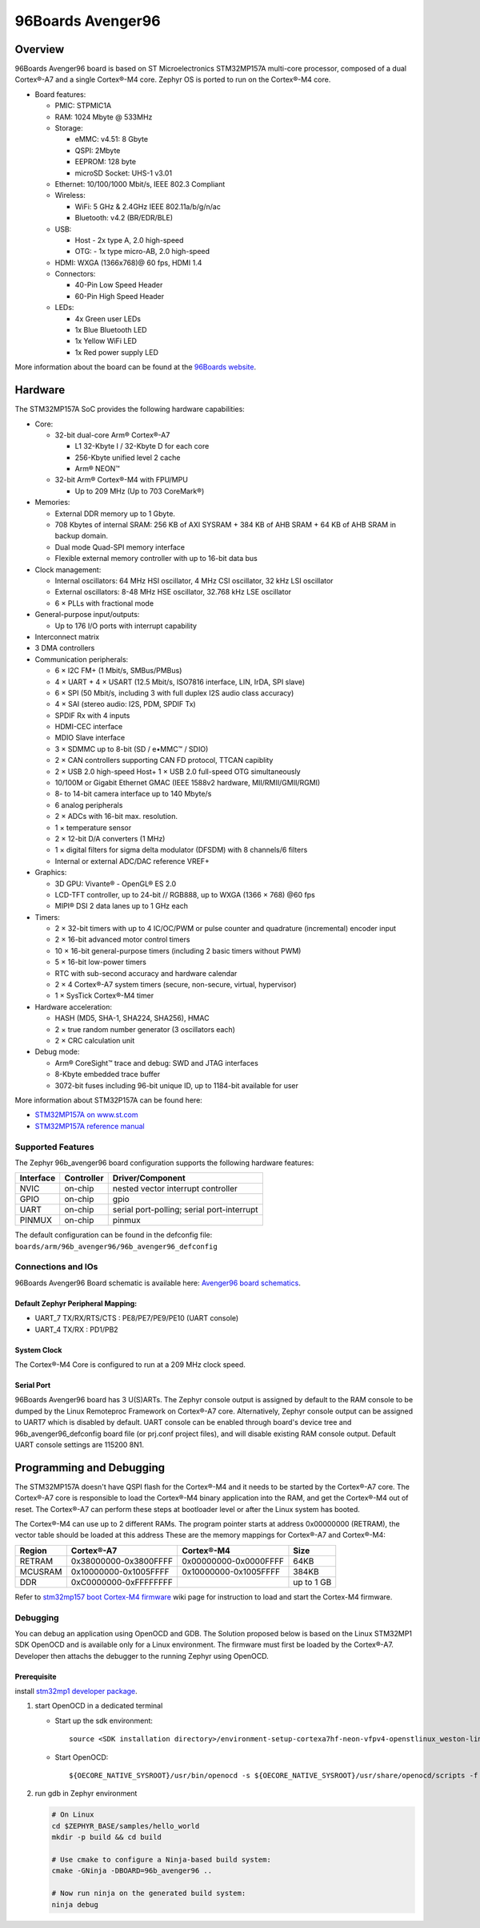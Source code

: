 .. _96b_avenger96:

96Boards Avenger96
##################

Overview
********

96Boards Avenger96 board is based on ST Microelectronics STM32MP157A
multi-core processor, composed of a dual Cortex®-A7 and a single Cortex®-M4
core. Zephyr OS is ported to run on the Cortex®-M4 core.

- Board features:

  - PMIC: STPMIC1A
  - RAM: 1024 Mbyte @ 533MHz
  - Storage:

    - eMMC: v4.51: 8 Gbyte
    - QSPI: 2Mbyte
    - EEPROM: 128 byte
    - microSD Socket: UHS-1 v3.01
  - Ethernet: 10/100/1000 Mbit/s, IEEE 802.3 Compliant
  - Wireless:

    - WiFi: 5 GHz & 2.4GHz IEEE 802.11a/b/g/n/ac
    - Bluetooth: v4.2 (BR/EDR/BLE)
  - USB:

    - Host - 2x type A, 2.0 high-speed
    - OTG: - 1x type micro-AB, 2.0 high-speed
  - HDMI: WXGA (1366x768)@ 60 fps, HDMI 1.4
  - Connectors:

    - 40-Pin Low Speed Header
    - 60-Pin High Speed Header
  - LEDs:

    - 4x Green user LEDs
    - 1x Blue Bluetooth LED
    - 1x Yellow WiFi LED
    - 1x Red power supply LED

.. image:: img/96b_avenger96.png
     :width: 1027px
     :align: center
     :height: 1217px
     :alt: 96Boards Avenger96

More information about the board can be found at the
`96Boards website`_.

Hardware
********

The STM32MP157A SoC provides the following hardware capabilities:

- Core:

  - 32-bit dual-core Arm® Cortex®-A7

    - L1 32-Kbyte I / 32-Kbyte D for each core
    - 256-Kbyte unified level 2 cache
    - Arm® NEON™

  - 32-bit Arm® Cortex®-M4 with FPU/MPU

    - Up to 209 MHz (Up to 703 CoreMark®)

- Memories:

  - External DDR memory up to 1 Gbyte.
  - 708 Kbytes of internal SRAM: 256 KB of AXI SYSRAM + 384 KB of AHB SRAM +
    64 KB of AHB SRAM in backup domain.
  - Dual mode Quad-SPI memory interface
  - Flexible external memory controller with up to 16-bit data bus

- Clock management:

  - Internal oscillators: 64 MHz HSI oscillator, 4 MHz CSI oscillator, 32 kHz
    LSI oscillator
  - External oscillators: 8-48 MHz HSE oscillator, 32.768 kHz LSE oscillator
  - 6 × PLLs with fractional mode

- General-purpose input/outputs:

  - Up to 176 I/O ports with interrupt capability

- Interconnect matrix

- 3 DMA controllers

- Communication peripherals:

  - 6 × I2C FM+ (1 Mbit/s, SMBus/PMBus)
  - 4 × UART + 4 × USART (12.5 Mbit/s, ISO7816 interface, LIN, IrDA, SPI slave)
  - 6 × SPI (50 Mbit/s, including 3 with full duplex I2S audio class accuracy)
  - 4 × SAI (stereo audio: I2S, PDM, SPDIF Tx)
  - SPDIF Rx with 4 inputs
  - HDMI-CEC interface
  - MDIO Slave interface
  - 3 × SDMMC up to 8-bit (SD / e•MMC™ / SDIO)
  - 2 × CAN controllers supporting CAN FD protocol, TTCAN capiblity
  - 2 × USB 2.0 high-speed Host+ 1 × USB 2.0 full-speed OTG simultaneously
  - 10/100M or Gigabit Ethernet GMAC (IEEE 1588v2 hardware, MII/RMII/GMII/RGMI)
  - 8- to 14-bit camera interface up to 140 Mbyte/s
  - 6 analog peripherals
  - 2 × ADCs with 16-bit max. resolution.
  - 1 × temperature sensor
  - 2 × 12-bit D/A converters (1 MHz)
  - 1 × digital filters for sigma delta modulator (DFSDM) with 8 channels/6
    filters
  - Internal or external ADC/DAC reference VREF+

- Graphics:

  - 3D GPU: Vivante® - OpenGL® ES 2.0
  - LCD-TFT controller, up to 24-bit // RGB888, up to WXGA (1366 × 768) @60 fps
  - MIPI® DSI 2 data lanes up to 1 GHz each

- Timers:

  - 2 × 32-bit timers with up to 4 IC/OC/PWM or pulse counter and quadrature
    (incremental) encoder input
  - 2 × 16-bit advanced motor control timers
  - 10 × 16-bit general-purpose timers (including 2 basic timers without PWM)
  - 5 × 16-bit low-power timers
  - RTC with sub-second accuracy and hardware calendar
  - 2 × 4 Cortex®-A7 system timers (secure, non-secure, virtual, hypervisor)
  - 1 × SysTick Cortex®-M4 timer

- Hardware acceleration:

  - HASH (MD5, SHA-1, SHA224, SHA256), HMAC
  - 2 × true random number generator (3 oscillators each)
  - 2 × CRC calculation unit

- Debug mode:

  - Arm® CoreSight™ trace and debug: SWD and JTAG interfaces
  - 8-Kbyte embedded trace buffer
  - 3072-bit fuses including 96-bit unique ID, up to 1184-bit available for user

More information about STM32P157A can be found here:

- `STM32MP157A on www.st.com`_
- `STM32MP157A reference manual`_

Supported Features
==================

The Zephyr 96b_avenger96 board configuration supports the following hardware
features:

+-----------+------------+-------------------------------------+
| Interface | Controller | Driver/Component                    |
+===========+============+=====================================+
| NVIC      | on-chip    | nested vector interrupt controller  |
+-----------+------------+-------------------------------------+
| GPIO      | on-chip    | gpio                                |
+-----------+------------+-------------------------------------+
| UART      | on-chip    | serial port-polling;                |
|           |            | serial port-interrupt               |
+-----------+------------+-------------------------------------+
| PINMUX    | on-chip    | pinmux                              |
+-----------+------------+-------------------------------------+

The default configuration can be found in the defconfig file:
``boards/arm/96b_avenger96/96b_avenger96_defconfig``


Connections and IOs
===================

96Boards Avenger96 Board schematic is available here:
`Avenger96 board schematics`_.


Default Zephyr Peripheral Mapping:
----------------------------------

- UART_7 TX/RX/RTS/CTS : PE8/PE7/PE9/PE10 (UART console)
- UART_4 TX/RX : PD1/PB2

System Clock
------------

The Cortex®-M4 Core is configured to run at a 209 MHz clock speed.

Serial Port
-----------

96Boards Avenger96 board has 3 U(S)ARTs. The Zephyr console output is assigned
by default to the RAM console to be dumped by the Linux Remoteproc Framework
on Cortex®-A7 core. Alternatively, Zephyr console output can be assigned to
UART7 which is disabled by default. UART console can be enabled through
board's device tree and 96b_avenger96_defconfig board file (or prj.conf
project files), and will disable existing RAM console output. Default UART
console settings are 115200 8N1.

Programming and Debugging
*************************

The STM32MP157A doesn't have QSPI flash for the Cortex®-M4  and it needs to be
started by the Cortex®-A7 core. The Cortex®-A7 core is responsible to load the
Cortex®-M4 binary application into the RAM, and get the Cortex®-M4 out of reset.
The Cortex®-A7 can perform these steps at bootloader level or after the Linux
system has booted.

The Cortex®-M4 can use up to 2 different RAMs. The program pointer starts at
address 0x00000000 (RETRAM), the vector table should be loaded at this address
These are the memory mappings for Cortex®-A7 and Cortex®-M4:

+------------+-----------------------+------------------------+----------------+
| Region     | Cortex®-A7            | Cortex®-M4             | Size           |
+============+=======================+========================+================+
| RETRAM     | 0x38000000-0x3800FFFF | 0x00000000-0x0000FFFF  | 64KB           |
+------------+-----------------------+------------------------+----------------+
| MCUSRAM    | 0x10000000-0x1005FFFF | 0x10000000-0x1005FFFF  | 384KB          |
+------------+-----------------------+------------------------+----------------+
| DDR        | 0xC0000000-0xFFFFFFFF |                        | up to 1 GB     |
+------------+-----------------------+------------------------+----------------+


Refer to `stm32mp157 boot Cortex-M4 firmware`_ wiki page for instruction
to load and start the Cortex-M4 firmware.

Debugging
=========

You can debug an application using OpenOCD and GDB. The Solution proposed below
is based on the Linux STM32MP1 SDK OpenOCD and is available only for a Linux
environment. The firmware must first be loaded by the Cortex®-A7. Developer
then attachs the debugger to the running Zephyr using OpenOCD.

Prerequisite
------------
install `stm32mp1 developer package`_.

1) start OpenOCD in a dedicated terminal

   - Start up the  sdk environment::

      source <SDK installation directory>/environment-setup-cortexa7hf-neon-vfpv4-openstlinux_weston-linux-gnueabi

   - Start OpenOCD::

      ${OECORE_NATIVE_SYSROOT}/usr/bin/openocd -s ${OECORE_NATIVE_SYSROOT}/usr/share/openocd/scripts -f board/stm32mp15x_ev1_jlink_jtag.cfg

2) run gdb in Zephyr environment

   .. code-block:: console

      # On Linux
      cd $ZEPHYR_BASE/samples/hello_world
      mkdir -p build && cd build

      # Use cmake to configure a Ninja-based build system:
      cmake -GNinja -DBOARD=96b_avenger96 ..

      # Now run ninja on the generated build system:
      ninja debug

.. _96Boards website:
   https://www.96boards.org/product/avenger96/

.. _STM32MP157A on www.st.com:
   https://www.st.com/content/st_com/en/products/microcontrollers-microprocessors/stm32-arm-cortex-mpus/stm32mp1-series/stm32mp157/stm32mp157a.html

.. _STM32MP157A reference manual:
   https://www.st.com/resource/en/reference_manual/DM00327659.pdf

.. _Avenger96 board schematics:
   https://www.96boards.org/documentation/consumer/avenger96/hardware-docs/files/avenger96-schematics.pdf

.. _stm32mp1 developer package:
   https://wiki.st.com/stm32mpu/index.php/STM32MP1_Developer_Package#Installing_the_SDK

.. _stm32mp157 boot Cortex-M4 firmware:
   https://wiki.st.com/stm32mpu/index.php/Linux_remoteproc_framework_overview#How_to_use_the_framework
